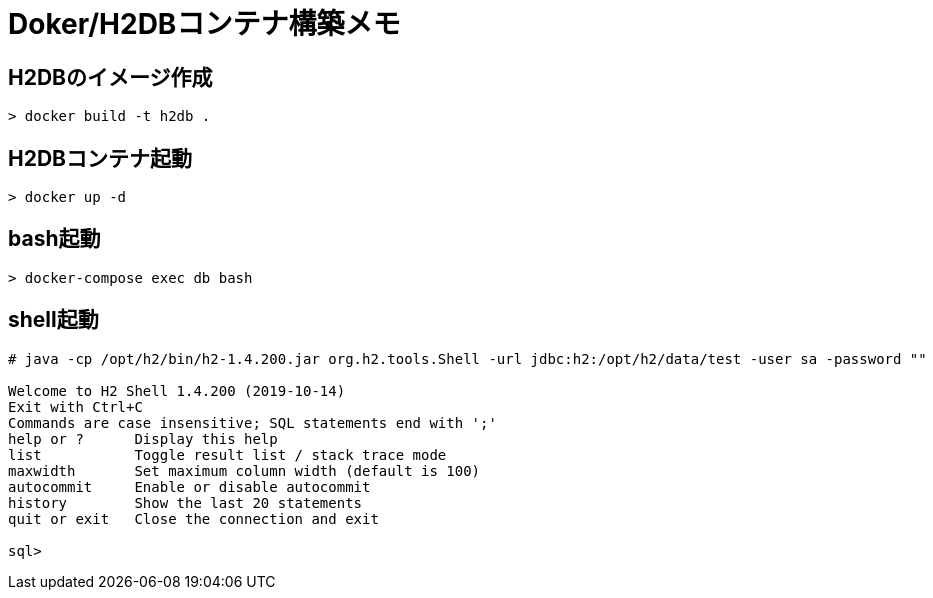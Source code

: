 = Doker/H2DBコンテナ構築メモ

== H2DBのイメージ作成
[source]
----
> docker build -t h2db .
----


== H2DBコンテナ起動
[source]
----
> docker up -d
----


== bash起動
[source]
----
> docker-compose exec db bash
----


== shell起動
[source]
----
# java -cp /opt/h2/bin/h2-1.4.200.jar org.h2.tools.Shell -url jdbc:h2:/opt/h2/data/test -user sa -password ""

Welcome to H2 Shell 1.4.200 (2019-10-14)
Exit with Ctrl+C
Commands are case insensitive; SQL statements end with ';'
help or ?      Display this help
list           Toggle result list / stack trace mode
maxwidth       Set maximum column width (default is 100)
autocommit     Enable or disable autocommit
history        Show the last 20 statements
quit or exit   Close the connection and exit

sql>
----

